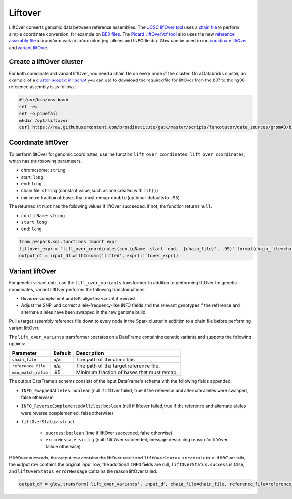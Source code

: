 =========
Liftover
=========

.. invisible-code-block: python

    import glow
    glow.register(spark)

    input_df = spark.read.format('vcf').load('test-data/combined.chr20_18210071_18210093.g.vcf')
    chain_file = 'test-data/liftover/hg38ToHg19.over.chain.gz'
    reference_file = 'test-data/liftover/hg19.chr20.fa.gz'

LiftOver converts genomic data between reference assemblies. The `UCSC liftOver tool`_  uses a `chain file`_ to
perform simple coordinate conversion, for example on `BED files`_. The `Picard LiftOverVcf tool`_ also uses the new
`reference assembly file`_ to transform variant information (eg. alleles and INFO fields).
Glow can be used to run `coordinate liftOver`_ and `variant liftOver`_.

.. _`UCSC liftOver tool`: https://genome.ucsc.edu/cgi-bin/hgLiftOver
.. _`chain file`: https://genome.ucsc.edu/goldenPath/help/chain.html
.. _`reference assembly file`: https://gatk.broadinstitute.org/hc/en-us/articles/360035531652?id=11013
.. _`BED files`: https://genome.ucsc.edu/FAQ/FAQformat.html#format1
.. _`Picard LiftOverVcf tool`: https://gatk.broadinstitute.org/hc/en-us/articles/360036857991-LiftoverVcf-Picard

Create a liftOver cluster
==========================

For both coordinate and variant liftOver, you need a chain file on every node of the cluster.
On a Databricks cluster, an example of a
`cluster-scoped init script <https://docs.databricks.com/clusters/init-scripts.html#cluster-scoped-init-scripts>`_
you can use to download the required file for liftOver from the b37 to the hg38 reference assembly is as follows:

.. code-block:: bash

    #!/usr/bin/env bash
    set -ex
    set -o pipefail
    mkdir /opt/liftover
    curl https://raw.githubusercontent.com/broadinstitute/gatk/master/scripts/funcotator/data_sources/gnomAD/b37ToHg38.over.chain --output /opt/liftover/b37ToHg38.over.chain

Coordinate liftOver
====================

To perform liftOver for genomic coordinates, use the function ``lift_over_coordinates``. ``lift_over_coordinates``, which has
the following parameters.

- chromosome: ``string``
- start: ``long``
- end: ``long``
- chain file: ``string`` (constant value, such as one created with ``lit()``)
- minimum fraction of bases that must remap: ``double`` (optional, defaults to ``.95``)

The returned ``struct`` has the following values if liftOver succeeded. If not, the function returns ``null``.

- ``contigName``: ``string``
- ``start``: ``long``
- ``end``: ``long``

.. code-block:: python

    from pyspark.sql.functions import expr
    liftover_expr = "lift_over_coordinates(contigName, start, end, '{chain_file}', .99)".format(chain_file=chain_file)
    output_df = input_df.withColumn('lifted', expr(liftover_expr))

.. invisible-code-block: python

    from pyspark.sql import Row
    assert_rows_equal(output_df.select('lifted').head().lifted, Row(contigName='chr20', start=18190714, end=18190715))

Variant liftOver
=================

For genetic variant data, use the ``lift_over_variants`` transformer. In addition to performing liftOver for genetic
coordinates, variant liftOver performs the following transformations:

- Reverse-complement and left-align the variant if needed
- Adjust the SNP, and correct allele-frequency-like INFO fields and the relevant genotypes if the reference and alternate alleles have
  been swapped in the new genome build

Pull a target assembly reference file down to every node in the Spark cluster in addition to a chain file before
performing variant liftOver.

The ``lift_over_variants`` transformer operates on a DataFrame containing genetic variants and supports the following
options:

.. list-table::
  :header-rows: 1

  * - Parameter
    - Default
    - Description
  * - ``chain_file``
    - n/a
    - The path of the chain file.
  * - ``reference_file``
    - n/a
    - The path of the target reference file.
  * - ``min_match_ratio``
    - .95
    - Minimum fraction of bases that must remap.

The output DataFrame's schema consists of the input DataFrame's schema with the following fields appended:

- ``INFO_SwappedAlleles``: ``boolean`` (null if liftOver failed, true if the reference and alternate alleles were
  swapped, false otherwise)
- ``INFO_ReverseComplementedAlleles``: ``boolean`` (null if liftover failed, true if the reference and alternate
  alleles were reverse complemented, false otherwise)
- ``liftOverStatus``: ``struct``

   * ``success``: ``boolean`` (true if liftOver succeeded, false otherwise)
   * ``errorMessage``: ``string`` (null if liftOver succeeded, message describing reason for liftOver failure otherwise)

If liftOver succeeds, the output row contains the liftOver result and ``liftOverStatus.success`` is true.
If liftOver fails, the output row contains the original input row, the additional ``INFO`` fields are null,
``liftOverStatus.success`` is false, and ``liftOverStatus.errorMessage`` contains the reason liftOver failed.

.. code-block:: python

    output_df = glow.transform('lift_over_variants', input_df, chain_file=chain_file, reference_file=reference_file)

.. invisible-code-block: python

   lifted_variant = output_df.select('contigName', 'start', 'end', 'INFO_SwappedAlleles', 'INFO_ReverseComplementedAlleles', 'liftOverStatus').head()
   expected_variant = Row(contigName='chr20', start=18190714, end=18190715, INFO_SwappedAlleles=None, INFO_ReverseComplementedAlleles=None, liftOverStatus=Row(errorMessage=None, success=True))
   assert_rows_equal(lifted_variant, expected_variant)

.. notebook:: .. etl/lift-over.html
  :title: Liftover notebook
